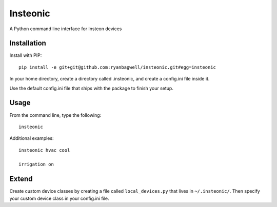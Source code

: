 Insteonic
=========

A Python command line interface for Insteon devices

Installation
------------

Install with PIP::

    pip install -e git+git@github.com:ryanbagwell/insteonic.git#egg=insteonic

In your home directory, create a directory called .insteonic, and create a config.ini file inside it.

Use the default config.ini file that ships with the package to finish your setup.

Usage
-----

From the command line, type the following::

  insteonic

Additional examples::

  insteonic hvac cool

  irrigation on


Extend
------

Create custom device classes by creating a file called ``local_devices.py`` that lives in ``~/.insteonic/``. Then specify your custom device class in your config.ini file.